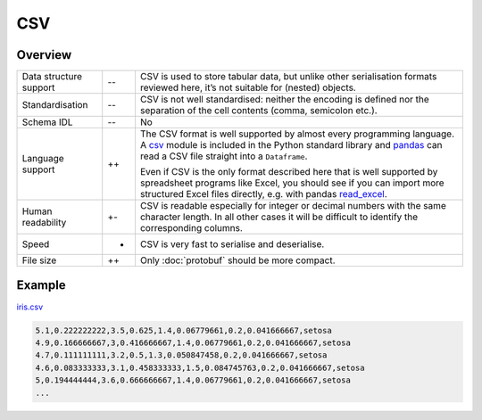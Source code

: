 CSV
===

Overview
--------

+-----------------------+-------+-------------------------------------------------------+
| Data structure support| --    | CSV is used to store tabular data, but unlike other   |
|                       |       | serialisation formats reviewed here, it’s not suitable|
|                       |       | for (nested) objects.                                 |
+-----------------------+-------+-------------------------------------------------------+
| Standardisation       | --    | CSV is not well standardised: neither the encoding is |
|                       |       | defined nor the separation of the cell contents       |
|                       |       | (comma, semicolon etc.).                              |
+-----------------------+-------+-------------------------------------------------------+
| Schema IDL            | --    | No                                                    |
+-----------------------+-------+-------------------------------------------------------+
| Language support      | ++    | The CSV format is well supported by almost every      |
|                       |       | programming language. A `csv`_ module is included in  |
|                       |       | the Python standard library and `pandas`_ can read a  |
|                       |       | CSV file straight into a ``Dataframe``.               |
|                       |       |                                                       |
|                       |       | Even if CSV is the only format described here that is |
|                       |       | well supported by spreadsheet programs like Excel,    |
|                       |       | you should see if you can import more structured      |
|                       |       | Excel files directly, e.g. with pandas `read_excel`_. |
+-----------------------+-------+-------------------------------------------------------+
| Human readability     | +-    | CSV is readable especially for integer or decimal     |
|                       |       | numbers with the same character length. In all other  |
|                       |       | cases it will be difficult to identify the            |
|                       |       | corresponding columns.                                |
+-----------------------+-------+-------------------------------------------------------+
| Speed                 | +     | CSV is very fast to serialise and deserialise.        |
+-----------------------+-------+-------------------------------------------------------+
| File size             | ++    | Only :doc:`protobuf` should be more compact.          |
|                       |       |                                                       |
+-----------------------+-------+-------------------------------------------------------+

Example
-------

`iris.csv`_

.. code-block:: csv

    5.1,0.222222222,3.5,0.625,1.4,0.06779661,0.2,0.041666667,setosa
    4.9,0.166666667,3,0.416666667,1.4,0.06779661,0.2,0.041666667,setosa
    4.7,0.111111111,3.2,0.5,1.3,0.050847458,0.2,0.041666667,setosa
    4.6,0.083333333,3.1,0.458333333,1.5,0.084745763,0.2,0.041666667,setosa
    5,0.194444444,3.6,0.666666667,1.4,0.06779661,0.2,0.041666667,setosa
    ...

.. seealso::

    * `RFC 4180 <https://tools.ietf.org/html/rfc4180>`_

.. _`csv`: https://docs.python.org/3/library/csv.html
.. _`pandas`: https://pandas.pydata.org/
.. _`read_excel`: https://pandas.pydata.org/docs/user_guide/io.html#io-excel-reader
.. _`iris.csv`: https://sourceforge.net/projects/irisdss/files/IRIS.csv
